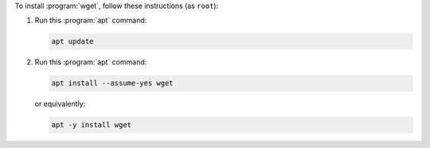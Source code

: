 To install :program:`wget`, follow these instructions (as ``root``):

1. Run this :program:`apt` command:

   .. code-block:: shell

      apt update

2. Run this :program:`apt` command:

   .. code-block:: shell

      apt install --assume-yes wget

   or equivalently:

   .. code-block:: shell

      apt -y install wget
